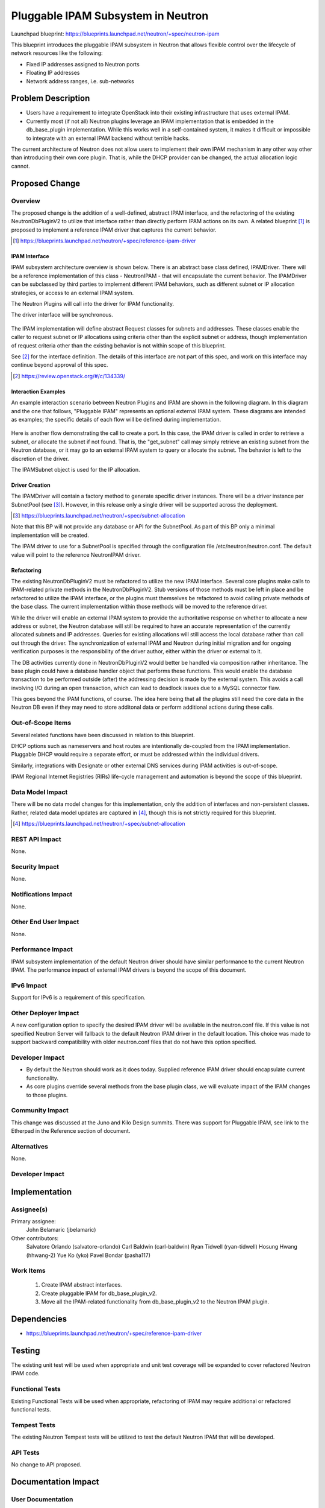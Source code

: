 ..
 This work is licensed under a Creative Commons Attribution 3.0 Unported
 License.

 http://creativecommons.org/licenses/by/3.0/legalcode

==========================================
Pluggable IPAM Subsystem in Neutron
==========================================

Launchpad blueprint:
https://blueprints.launchpad.net/neutron/+spec/neutron-ipam

This blueprint introduces the pluggable IPAM subsystem in Neutron that allows
flexible control over the lifecycle of network resources like the following:

* Fixed IP addresses assigned to Neutron ports
* Floating IP addresses
* Network address ranges, i.e. sub-networks

Problem Description
===================

* Users have a requirement to integrate OpenStack into their existing
  infrastructure that uses external IPAM.

* Currently most (if not all) Neutron plugins leverage an IPAM implementation
  that is embedded in the db_base_plugin implementation. While this works well
  in a self-contained system, it makes it difficult or impossible to integrate
  with an external IPAM backend without terrible hacks.

The current architecture of Neutron does not allow users to implement
their own IPAM mechanism in any other way other than introducing their own
core plugin. That is, while the DHCP provider can be changed, the actual
allocation logic cannot.

Proposed Change
===============

Overview
--------

The proposed change is the addition of a well-defined, abstract IPAM interface,
and the refactoring of the existing NeutronDbPluginV2 to utilize that interface
rather than directly perform IPAM actions on its own. A related blueprint [#]_
is proposed to implement a reference IPAM driver that captures the current
behavior.

.. [#] https://blueprints.launchpad.net/neutron/+spec/reference-ipam-driver

IPAM Interface
~~~~~~~~~~~~~~

IPAM subsystem architecture overview is shown below. There is an abstract base
class defined, IPAMDriver. There will be a reference implementation of this
class - NeutronIPAM - that will encapsulate the current behavior. The IPAMDriver
can be subclassed by third parties to implement different IPAM behaviors, such
as different subnet or IP allocation strategies, or access to an external IPAM
system.

The Neutron Plugins will call into the driver for IPAM functionality.

The driver interface will be synchronous.

   .. blockdiag::

    blockdiag admin {
        group {
            fontsize = 20;
            label = "Plugins";
            orientation = portrait;

            NeutronDbPluginV2 -> Ml2Plugin, LinuxBridgePluginV2,
                                                "...PluginV2" [dir = back];
        }
        NeutronDbPluginV2 -> IPAMDriver [ label = "uses" ];
        group {
            fontsize = 20;
            label = "IPAM Drivers";
            orientation = portrait;

            IPAMDriver -> NeutronIPAM  [style = dotted, dir = back,
                                        label = implements, fontsize = 8];
        }
    }

The IPAM implementation will define abstract Request classes for subnets and
addresses. These classes enable the caller to request subnet or IP allocations
using criteria other than the explicit subnet or address, though implementation
of request criteria other than the existing behavior is not within scope of
this blueprint.

See [#]_ for the interface definition. The details of this interface are
not part of this spec, and work on this interface may continue beyond approval
of this spec.

.. [#] https://review.openstack.org/#/c/134339/

Interaction Examples
~~~~~~~~~~~~~~~~~~~~

An example interaction scenario between Neutron Plugins and IPAM are shown in
the following diagram. In this diagram and the one that follows, "Pluggable
IPAM" represents an optional external IPAM system. These diagrams are intended
as examples; the specific details of each flow will be defined during
implementation.

   .. seqdiag::

    seqdiag {
        "Neutron Plugin" -> NeutronDbPluginV2 [label = "create_subnet"];
        NeutronDbPluginV2 -> "IPAM Driver" [label = "allocate_subnet"];
        "IPAM Driver" -> "Pluggable IPAM" [label = "Allocate Subnet"];
        "IPAM Driver" <- "Pluggable IPAM" [label = "subnet"];
        NeutronDbPluginV2 <- "IPAM Driver" [label = "subnet"];
        NeutronDbPluginV2 -> "Neutron DB" [label = "subnet"];
        NeutronDbPluginV2 <- "Neutron DB";
        "Neutron Plugin" <- NeutronDbPluginV2 [label = "subnet"];
    }

Here is another flow demonstrating the call to create a port. In this case,
the IPAM driver is called in order to retrieve a subnet, *or* allocate the
subnet if not found. That is, the "get_subnet" call may simply retrieve an
existing subnet from the Neutron database, or it may go to an external IPAM
system to query or allocate the subnet. The behavior is left to the discretion
of the driver.

The IPAMSubnet object is used for the IP allocation.

   .. seqdiag::

    seqdiag {
        "Neutron Plugin"  ->  NeutronDbPluginV2 [label = "create_port"];
        NeutronDbPluginV2 -> "IPAM Driver" [label = "get_subnet"];
        NeutronDbPluginV2 <- "IPAM Driver" [label = "IPAMSubnet"];
        NeutronDbPluginV2 -> IPAMSubnet [label = "allocate_ip"];
        IPAMSubnet -> "Pluggable IPAM" [label = "Allocate IP"];
        IPAMSubnet <- "Pluggable IPAM" [label = "IP"];
        NeutronDbPluginV2 <- IPAMSubnet [label = "IP"];
        NeutronDbPluginV2 -> "Neutron DB" [label = "port, IP data"];
        NeutronDbPluginV2 <- "Neutron DB";
        "Neutron Plugin" <- NeutronDbPluginV2 [label = "port, IP data"];
    }


Driver Creation
~~~~~~~~~~~~~~~

The IPAMDriver will contain a factory method to generate specific driver
instances. There will be a driver instance per SubnetPool (see [#]_). However,
in this release only a single driver will be supported across the deployment.

.. [#] https://blueprints.launchpad.net/neutron/+spec/subnet-allocation

Note that this BP will not provide any database or API for the SubnetPool. As
part of this BP only a minimal implementation will be created.

The IPAM driver to use for a SubnetPool is specified through the configuration
file /etc/neutron/neutron.conf. The default value will point to the reference
NeutronIPAM driver.

Refactoring
~~~~~~~~~~~

The existing NeutronDbPluginV2 must be refactored to utilize the new IPAM
interface. Several core plugins make calls to IPAM-related private methods in
the NeutronDbPluginV2. Stub versions of those methods must be left in place and
be refactored to utilize the IPAM interface, or the plugins must themselves be
refactored to avoid calling private methods of the base class. The current
implementation within those methods will be moved to the reference driver.

While the driver will enable an external IPAM system to provide the
authoritative response on whether to allocate a new address or subnet, the
Neutron database will still be required to have an accurate representation
of the currently allocated subnets and IP addresses. Queries for existing
allocations will still access the local database rather than call out through
the driver. The synchronization of external IPAM and Neutron during initial
migration and for ongoing verification purposes is the responsibility of the
driver author, either within the driver or external to it.

The DB activities currently done in NeutronDbPluginV2 would better be handled
via composition rather inheritance. The base plugin could have a database
handler object that performs these functions. This would enable the database
transaction to be performed outside (after) the addressing decision is made by
the external system. This avoids a call involving I/O during an open
transaction, which can lead to deadlock issues due to a MySQL connector flaw.

This goes beyond the IPAM functions, of course. The idea here being
that all the plugins still need the core data in the Neutron DB even if they
may need to store additonal data or perform additional actions during these
calls.

Out-of-Scope Items
------------------
Several related functions have been discussed in relation to this blueprint.

DHCP options such as nameservers and host routes are intentionally de-coupled
from the IPAM implementation. Pluggable DHCP would require a separate effort,
or must be addressed within the individual drivers.

Similarly, integrations with Designate or other external DNS services during
IPAM activities is out-of-scope.

IPAM Regional Internet Registries (RIRs) life-cycle management and automation
is beyond the scope of this blueprint.


Data Model Impact
-----------------

There will be no data model changes for this implementation, only the addition
of interfaces and non-persistent classes. Rather, related data model updates
are captured in [#]_, though this is not strictly required for this blueprint.

.. [#] https://blueprints.launchpad.net/neutron/+spec/subnet-allocation


REST API Impact
---------------

None.


Security Impact
---------------

None.


Notifications Impact
--------------------

None.


Other End User Impact
---------------------

None.


Performance Impact
------------------

IPAM subsystem implementation of the default Neutron driver should have
similar performance to the current Neutron IPAM. The performance impact of
external IPAM drivers is beyond the scope of this document.


IPv6 Impact
-----------

Support for IPv6 is a requirement of this specification.


Other Deployer Impact
---------------------

A new configuration option to specify the desired IPAM driver will be available
in the neutron.conf file. If this value is not specified Neutron Server will
fallback to the default Neutron IPAM driver in the default location. This
choice was made to support backward compatibility with older neutron.conf files
that do not have this option specified.


Developer Impact
----------------

* By default the Neutron should work as it does today. Supplied reference IPAM
  driver should encapsulate current functionality.

* As core plugins override several methods from the base plugin class, we will
  evaluate impact of the IPAM changes to those plugins.

Community Impact
----------------

This change was discussed at the Juno and Kilo Design summits. There was
support for Pluggable IPAM, see link to the Etherpad in the Reference
section of document.


Alternatives
------------

None.

Developer Impact
----------------

Implementation
==============

Assignee(s)
-----------

Primary assignee:
 John Belamaric (jbelamaric)

Other contributors:
 Salvatore Orlando (salvatore-orlando)
 Carl Baldwin (carl-baldwin)
 Ryan Tidwell (ryan-tidwell)
 Hosung Hwang (hhwang-2)
 Yue Ko (yko)
 Pavel Bondar (pasha117)

Work Items
----------

  1. Create IPAM abstract interfaces.
  2. Create pluggable IPAM for db_base_plugin_v2.
  3. Move all the IPAM-related functionality from db_base_plugin_v2 to the
     Neutron IPAM plugin.

Dependencies
============

* https://blueprints.launchpad.net/neutron/+spec/reference-ipam-driver

Testing
=======

The existing unit test will be used when appropriate and unit test coverage
will be expanded to cover refactored Neutron IPAM code.

Functional Tests
----------------

Existing Functional Tests will be used when appropriate, refactoring of IPAM
may require additional or refactored functional tests.

Tempest Tests
-------------

The existing Neutron Tempest tests will be utilized to test the default Neutron
IPAM that will be developed.


API Tests
---------

No change to API proposed.


Documentation Impact
====================

User Documentation
------------------

Admin guide will be updated.


Developer Documentation
-----------------------

API guide will be updated.


References
==========

* https://etherpad.openstack.org/p/neutron-ipam
* https://blueprints.launchpad.net/neutron/+spec/subnet-allocation
* https://review.openstack.org/#/c/134339/

